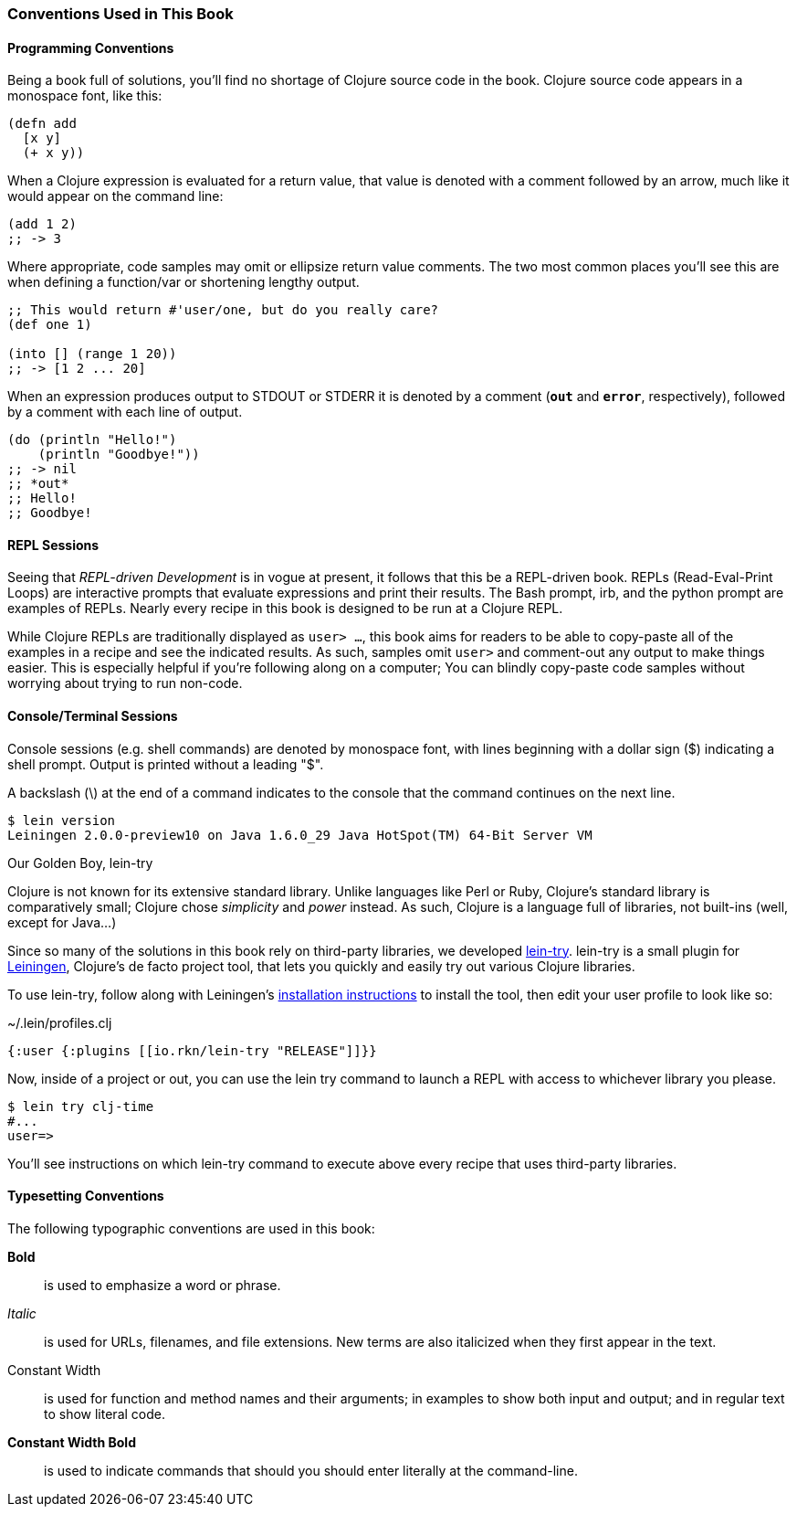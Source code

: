 === Conventions Used in This Book

==== Programming Conventions

Being a book full of solutions, you'll find no shortage of Clojure source code
in the book. Clojure source code appears in a monospace font, like this:

[source,clojure]
----
(defn add
  [x y]
  (+ x y))
----

When a Clojure expression is evaluated
for a return value, that value is denoted with a comment followed by an arrow,
much like it would appear on the command line:

[source,clojure]
----
(add 1 2)
;; -> 3
----

Where appropriate, code samples may omit or ellipsize return value comments.
The two most common places you'll see this are when defining a function/var or
shortening lengthy output.

[source,clojure]
----
;; This would return #'user/one, but do you really care?
(def one 1)

(into [] (range 1 20))
;; -> [1 2 ... 20]
----

When an expression produces output to +STDOUT+ or +STDERR+ it is denoted by a
comment (`*out*` and `*error*`, respectively), followed by a comment with each
line of output.

[source,clojure]
----
(do (println "Hello!")
    (println "Goodbye!"))
;; -> nil
;; *out*
;; Hello!
;; Goodbye!
----

==== REPL Sessions

Seeing that _REPL-driven Development_ is in vogue at present, it follows that
this be a REPL-driven book.  REPLs (Read-Eval-Print Loops) are interactive
prompts that evaluate expressions and print their results. The Bash prompt,
+irb+, and the +python+ prompt are examples of REPLs.  Nearly every recipe in
this book is designed to be run at a Clojure REPL.

While Clojure REPLs are traditionally displayed as `user> ...`, this book aims
for readers to be able to copy-paste all of the examples in a recipe
and see the indicated results. As such, samples omit `user>` and comment-out
any output to make things easier. This is especially helpful if you're
following along on a computer; You can blindly copy-paste code samples without
worrying about trying to run non-code.

==== Console/Terminal Sessions

Console sessions (e.g. shell commands) are denoted by monospace font,
with lines beginning with a dollar sign (+$+) indicating a shell
prompt. Output is printed without a leading "+$+".

A backslash (+\+) at the end of a command indicates to the console that the
command continues on the next line.

[source,console]
----
$ lein version
Leiningen 2.0.0-preview10 on Java 1.6.0_29 Java HotSpot(TM) 64-Bit Server VM
----

.Our Golden Boy, lein-try
****
// TODO: Clean the "Clojure chose ..." sentence up, it's kind of odd-sounding.
Clojure is not known for its extensive standard library. Unlike languages like
Perl or Ruby, Clojure's standard library is comparatively small; Clojure
chose _simplicity_ and _power_ instead. As such, Clojure is a language full of
libraries, not built-ins (well, except for Java...)

Since so many of the solutions in this book rely on third-party libraries, we
developed https://github.com/rkneufeld/lein-try[lein-try]. lein-try is a small
plugin for http://leiningen.org/[Leiningen], Clojure's de facto project tool,
that lets you quickly and easily try out various Clojure libraries.

To use lein-try, follow along with Leiningen's
http://leiningen.org/#install[installation instructions] to install the tool,
then edit your user profile to look like so:

.~/.lein/profiles.clj
[source,clojure]
----
{:user {:plugins [[io.rkn/lein-try "RELEASE"]]}}
----

Now, inside of a project or out, you can use the +lein try+ command to launch a
REPL with access to whichever library you please.

[source,console]
----
$ lein try clj-time
#...
user=>
----

You'll see instructions on which lein-try command to execute above every recipe
that uses third-party libraries.
****

// TODO: Typesetting Conventions section a la Perl Cookbook
==== Typesetting Conventions

The following typographic conventions are used in this book:

// These conventions *roughly* follow standards layed out as the O'Reilly
// standard.

*Bold*::
  is used to emphasize a word or phrase.
_Italic_::
  is used for URLs, filenames, and file extensions. New terms are also
  italicized when they first appear in the text.
+Constant Width+::
  is used for function and method names and their arguments; in examples to
  show both input and output; and in regular text to show literal code.
*+Constant Width Bold+*::
  is used to indicate commands that should you should enter literally at the
  command-line.
